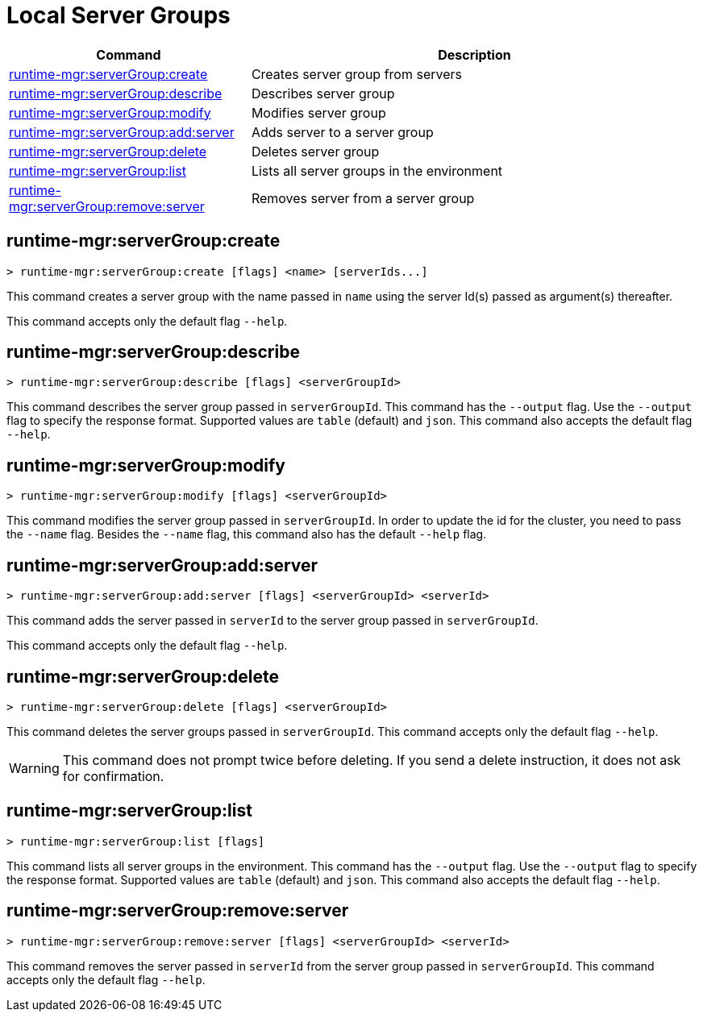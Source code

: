 = Local Server Groups

// tag::summary[]

[%header,cols="35a,65a"]
|===
|Command |Description
|xref:anypoint-cli::server-groups.adoc#runtime-mgr-servergroup-create[runtime-mgr:serverGroup:create] | Creates server group from servers
|xref:anypoint-cli::server-groups.adoc#runtime-mgr-servergroup-describe[runtime-mgr:serverGroup:describe] | Describes server group
|xref:anypoint-cli::server-groups.adoc#runtime-mgr-servergroup-modify[runtime-mgr:serverGroup:modify] | Modifies server group
|xref:anypoint-cli::server-groups.adoc#runtime-mgr-servergroup-add-server[runtime-mgr:serverGroup:add:server] | Adds server to a server group
|xref:anypoint-cli::server-groups.adoc#runtime-mgr-servergroup-delete[runtime-mgr:serverGroup:delete] | Deletes server group
|xref:anypoint-cli::server-groups.adoc#runtime-mgr-servergroup-list[runtime-mgr:serverGroup:list] | Lists all server groups in the environment
|xref:anypoint-cli::server-groups.adoc#runtime-mgr-servergroup-remove-server[runtime-mgr:serverGroup:remove:server] | Removes server from a server group
|===

// end::summary[]

// tag::commands[]

[[runtime-mgr-servergroup-create]]
== runtime-mgr:serverGroup:create

----
> runtime-mgr:serverGroup:create [flags] <name> [serverIds...]
----

This command creates a server group with the name passed in `name` using the server Id(s) passed as argument(s) thereafter.

This command accepts only the default flag `--help`.

[[runtime-mgr-servergroup-describe]]
== runtime-mgr:serverGroup:describe

----
> runtime-mgr:serverGroup:describe [flags] <serverGroupId>
----

This command describes the server group passed in `serverGroupId`.
This command has the `--output` flag. Use the `--output` flag to specify the response format. Supported values are `table` (default) and `json`.
This command also accepts the default flag `--help`.

[[runtime-mgr-servergroup-modify]]
== runtime-mgr:serverGroup:modify

----
> runtime-mgr:serverGroup:modify [flags] <serverGroupId>
----

This command modifies the server group passed in `serverGroupId`.
In order to update the id for the cluster, you need to pass the  `--name` flag.
Besides the `--name` flag, this command also has the default `--help` flag.

[[runtime-mgr-servergroup-add-server]]
== runtime-mgr:serverGroup:add:server

----
> runtime-mgr:serverGroup:add:server [flags] <serverGroupId> <serverId>
----

This command adds the server passed in `serverId` to the server group passed in `serverGroupId`.

This command accepts only the default flag `--help`.

[[runtime-mgr-servergroup-delete]]
== runtime-mgr:serverGroup:delete

----
> runtime-mgr:serverGroup:delete [flags] <serverGroupId>
----

This command deletes the server groups passed in `serverGroupId`.
This command accepts only the default flag `--help`.
[WARNING]
This command does not prompt twice before deleting. If you send a delete instruction, it does not ask for confirmation.

[[runtime-mgr-servergroup-list]]
== runtime-mgr:serverGroup:list

----
> runtime-mgr:serverGroup:list [flags]
----

This command lists all server groups in the environment.
This command has the `--output` flag. Use the `--output` flag to specify the response format. Supported values are `table` (default) and `json`.
This command also accepts the default flag `--help`.

[[runtime-mgr-servergroup-remove-server]]
== runtime-mgr:serverGroup:remove:server

----
> runtime-mgr:serverGroup:remove:server [flags] <serverGroupId> <serverId>
----

This command removes the server passed in `serverId` from the server group passed in `serverGroupId`.
This command accepts only the default flag `--help`.
// end::commands[]
